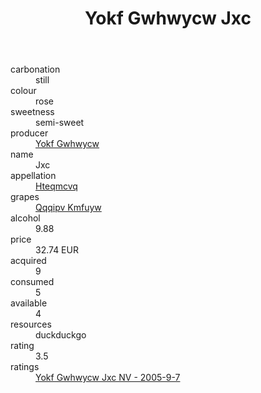 :PROPERTIES:
:ID:                     b02b23eb-5af2-400b-a54d-ac54d7dc1397
:END:
#+TITLE: Yokf Gwhwycw Jxc 

- carbonation :: still
- colour :: rose
- sweetness :: semi-sweet
- producer :: [[id:468a0585-7921-4943-9df2-1fff551780c4][Yokf Gwhwycw]]
- name :: Jxc
- appellation :: [[id:a8de29ee-8ff1-4aea-9510-623357b0e4e5][Hteqmcvq]]
- grapes :: [[id:ce291a16-d3e3-4157-8384-df4ed6982d90][Qqqipv Kmfuyw]]
- alcohol :: 9.88
- price :: 32.74 EUR
- acquired :: 9
- consumed :: 5
- available :: 4
- resources :: duckduckgo
- rating :: 3.5
- ratings :: [[id:ce3dbf97-909e-434d-a910-aaab886247ef][Yokf Gwhwycw Jxc NV - 2005-9-7]]



